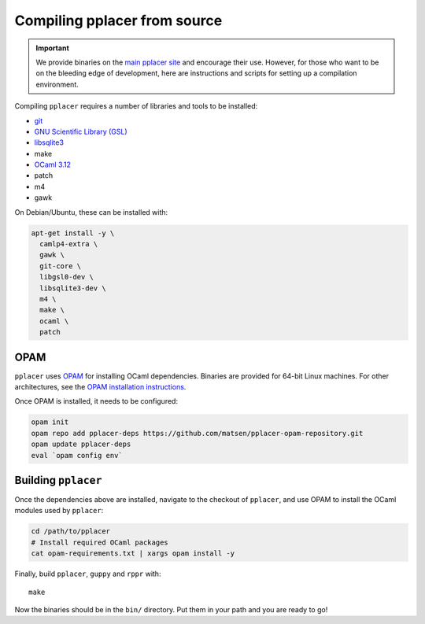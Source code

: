 Compiling pplacer from source
=============================

.. important::

    We provide binaries on the `main pplacer site`_ and encourage their use.
    However, for those who want to be on the bleeding edge of development, here are
    instructions and scripts for setting up a compilation environment.

Compiling ``pplacer`` requires a number of libraries and tools to be installed:

* `git <http://www.git-scm.com/>`_
* `GNU Scientific Library (GSL)`_
* `libsqlite3 <http://www.sqlite.org>`_
* make
* `OCaml 3.12 <http://www.ocaml.org>`_
* patch
* m4
* gawk

On Debian/Ubuntu, these can be installed with:

.. code-block:: bash

    apt-get install -y \
      camlp4-extra \
      gawk \
      git-core \
      libgsl0-dev \
      libsqlite3-dev \
      m4 \
      make \
      ocaml \
      patch


OPAM
^^^^

``pplacer`` uses `OPAM`_ for installing OCaml dependencies.
Binaries are provided for 64-bit Linux machines. For other architectures, see
the `OPAM installation instructions
<http://opam.ocamlpro.com/doc/Advanced_Install.html>`_.

Once OPAM is installed, it needs to be configured:

.. code-block:: bash

    opam init
    opam repo add pplacer-deps https://github.com/matsen/pplacer-opam-repository.git
    opam update pplacer-deps
    eval `opam config env`

Building ``pplacer``
^^^^^^^^^^^^^^^^^^^^

Once the dependencies above are installed, navigate to the checkout of
``pplacer``, and use OPAM to install the OCaml modules used by ``pplacer``:

.. code-block:: bash

    cd /path/to/pplacer
    # Install required OCaml packages
    cat opam-requirements.txt | xargs opam install -y

Finally, build ``pplacer``, ``guppy`` and ``rppr`` with::

    make

Now the binaries should be in the ``bin/`` directory. Put them in your
path and you are ready to go!

.. _GNU Scientific Library (GSL): http://www.gnu.org/s/gsl/
.. _main pplacer site: http://matsen.fhcrc.org/pplacer/
.. _OPAM: http://opam.ocamlpro.com
